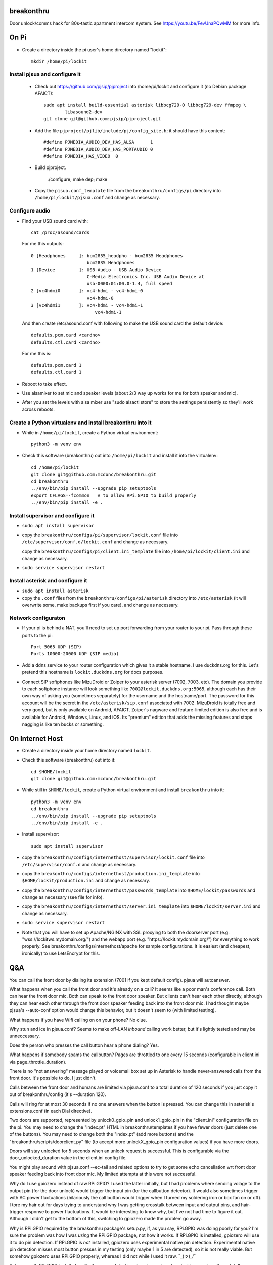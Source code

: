 breakonthru
===========

Door unlock/comms hack for 80s-tastic apartment intercom system.  See
https://youtu.be/FevUnaPQwMM for more info.

On Pi
=====

- Create a directory inside the pi user's home directory named "lockit"::

    mkdir /home/pi/lockit

Install pjsua and configure it
------------------------------

  - Check out https://github.com/pjsip/pjproject into /home/pi/lockit and
    configure it (no Debian package AFAICT)::

      sudo apt install build-essential asterisk libbcg729-0 libbcg729-dev ffmpeg \
              libasound2-dev
      git clone git@github.com:pjsip/pjproject.git
      
  - Add the file ``pjproject/pjlib/include/pj/config_site.h``; it should have
    this content::

      #define PJMEDIA_AUDIO_DEV_HAS_ALSA      1
      #define PJMEDIA_AUDIO_DEV_HAS_PORTAUDIO 0
      #define PJMEDIA_HAS_VIDEO  0

  - Build pjproject.

      ./configure; make dep; make

  - Copy the ``pjsua.conf_template`` file from the ``breakonthru/configs/pi``
    directory into ``/home/pi/lockit/pjsua.conf`` and change as necessary.

Configure audio
---------------

- Find your USB sound card with::

    cat /proc/asound/cards

  For me this outputs::

    0 [Headphones     ]: bcm2835_headpho - bcm2835 Headphones
                         bcm2835 Headphones
    1 [Device         ]: USB-Audio - USB Audio Device
                         C-Media Electronics Inc. USB Audio Device at
                         usb-0000:01:00.0-1.4, full speed
    2 [vc4hdmi0       ]: vc4-hdmi - vc4-hdmi-0
                         vc4-hdmi-0
    3 [vc4hdmi1       ]: vc4-hdmi - vc4-hdmi-1
                            vc4-hdmi-1

  And then create /etc/asound.conf with following to make the USB sound card the
  default device::

    defaults.pcm.card <cardno>
    defaults.ctl.card <cardno>

  For me this is::

    defaults.pcm.card 1
    defaults.ctl.card 1

- Reboot to take effect.

- Use alsamixer to set mic and speaker levels (about 2/3 way up works for me for
  both speaker and mic).

- After you set the levels with alsa mixer use "sudo alsactl store" to store the
  settings persistently so they'll work across reboots.

Create a Python virtualenv and install breakonthru into it
----------------------------------------------------------

- While in ``/home/pi/lockit``, create a Python virtual environment::

    python3 -m venv env

- Check this software (breakonthru) out into ``/home/pi/lockit`` and install it into
  the virtualenv::

    cd /home/pi/lockit
    git clone git@github.com:mcdonc/breakonthru.git
    cd breakonthru
    ../env/bin/pip install --upgrade pip setuptools
    export CFLAGS=-fcommon   # to allow RPi.GPIO to build properly
    ../env/bin/pip install -e .

Install supervisor and configure it
-----------------------------------

-  ``sudo apt install supervisor``

- copy the ``breakonthru/configs/pi/supervisor/lockit.conf`` file into
  ``/etc/supervisor/conf.d/lockit.conf`` and change as necessary.

  copy the ``breakonthru/configs/pi/client.ini_template`` file into
  ``/home/pi/lockit/client.ini`` and change as necessary.

- ``sudo service supervisor restart``

Install asterisk and configure it
---------------------------------

- ``sudo apt install asterisk``

- copy the ``.conf`` files from the ``breakonthru/configs/pi/asterisk``
  directory into ``/etc/asterisk`` (it will overwrite some, make backups first
  if you care), and change as necessary.

Network configuraton
--------------------

- If your pi is behind a NAT, you'll need to set up port forwarding from your router
  to your pi.  Pass through these ports to the pi::

    Port 5065 UDP (SIP)
    Ports 10000-20000 UDP (SIP media)
  
- Add a ddns service to your router configuration which gives it a stable
  hostname.  I use duckdns.org for this.  Let's pretend this hostname is
  ``lockit.duckdns.org`` for docs purposes.

- Connect SIP softphones like MizuDroid or Zoiper to your asterisk server
  (7002, 7003, etc).  The domain you provide to each softphone instance will
  look something like ``7002@lockit.duckdns.org:5065``, although each has their
  own way of asking you (sometimes separately) for the username and the
  hostname/port.  The password for this account will be the secret in the
  ``/etc/asterisk/sip.conf`` associated with 7002.  MizuDroid is totally free and
  very good, but is only available on Android, AFAICT.  Zoiper's nagware and
  feature-limited edition is also free and is available for Android, Windows,
  Linux, and iOS.  Its "premium" edition that adds the missing features and
  stops nagging is like ten bucks or something.

On Internet Host
================

- Create a directory inside your home directory named ``lockit``.

- Check this software (breakonthru) out into it::

    cd $HOME/lockit
    git clone git@github.com:mcdonc/breakonthru.git

- While still in ``$HOME/lockit``, create a Python virtual environment and install
  ``breakonthru`` into it::

    python3 -m venv env
    cd breakonthru
    ../env/bin/pip install --upgrade pip setuptools
    ../env/bin/pip install -e .

- Install supervisor::

    sudo apt install supervisor

- copy the ``breakonthru/configs/internethost/supervisor/lockit.conf`` file
  into ``/etc/supervisor/conf.d`` and change as necessary.

- copy the ``breakonthru/configs/internethost/production.ini_template`` into
  ``$HOME/lockit/production.ini`` and change as necessary.

- copy the ``breakonthru/configs/internethost/passwords_template`` into
  ``$HOME/lockit/passwords`` and change as necessary (see file for info).

- copy the ``breakonthru/configs/internethost/server.ini_template`` into
  ``$HOME/lockit/server.ini`` and change as necessary.

- ``sudo service supervisor restart``

- Note that you will have to set up Apache/NGINX with SSL proxying to both the
  doorserver port (e.g. "wss://lockitws.mydomain.org/") and the webapp port
  (e.g. "https://lockit.mydomain.org/") for everything to work properly.  See
  breakonthru/configs/internethost/apache for sample configurations.  It is
  easiest (and cheapest, ironically) to use LetsEncrypt for this.

Q&A
===

You can call the front door by dialing its extension (7001 if you kept default
config).  pjsua will autoanswer.

What happens when you call the front door and it's already on a call?  It seems like 
a poor man's conference call. Both can hear the front door mic.  Both can speak to
the front door speaker.  But clients can't hear each other directly, although they 
can hear each other through the front door speaker feeding back into the front door mic.
I had thought maybe pjsua's --auto-conf option would change this behavior, but
it doesn't seem to (with limited testing).

What happens if you have Wifi calling on on your phone?  No clue.

Why stun and ice in pjsua.conf? Seems to make off-LAN *inbound* calling work better,
but it's lightly tested and may be unneccessary.

Does the person who presses the call button hear a phone dialing?  Yes.

What happens if somebody spams the callbutton?  Pages are throttled to one
every 15 seconds (configurable in client.ini via page_throttle_duration).

There is no "not answering" message played or voicemail box set up in Asterisk to
handle never-answered calls from the front door.  It's possible to do, I just didn't.

Calls between the front door and humans are limited via pjsua.conf to a total duration
of 120 seconds if you just copy it out of breakonthru/config (it's --duration 120).

Calls will ring for at most 30 seconds if no one answers when the button is pressed.
You can change this in asterisk's extensions.conf (in each Dial directive).

Two doors are supported, represented by unlock0_gpio_pin and unlock1_gpio_pin
in the "client.ini" configuration file on the pi.  You may need to change the
"index.pt" HTML in breakonthru/templates if you have fewer doors (just delete
one of the buttons).  You may need to change both the "index.pt" (add more
buttons) and the "breakonthru/scripts/doorclient.py" file (to accept more
unlockX_gpio_pin configuration values) if you have more doors.

Doors will stay unlocked for 5 seconds when an unlock request is successful.  This
is configurable via the door_unlocked_duration value in the client.ini config file.

You might play around with pjsua.conf --ec-tail and related options to try to
get some echo cancellation wrt front door speaker feeding back into front door
mic.  My limited attempts at this were not successful.

Why do I use gpiozero instead of raw RPi.GPIO?  I used the latter initially,
but I had problems where sending volage to the output pin (for the door unlock)
would trigger the input pin (for the callbutton detector).  It would also
sometimes trigger with AC power fluctuations (hilariously the call button would
trigger when I turned my soldering iron or box fan on or off). I tore my hair
out for days trying to understand why I was getting crosstalk between input and
output pins, and hair-trigger response to power fluctuations.  It would be
interesting to know why, but I've not had time to figure it out.  Although I
didn't get to the bottom of this, switching to gpiozero made the problem go
away.

Why is RPi.GPIO required by the breakonthru package's setup.py, if, as you say,
RPi.GPIO was doing poorly for you?  I'm sure the problem was how I was *using*
the RPi.GPIO package, not how it works.  If RPi.GPIO is installed, gpiozero
will use it to do pin detection.  If RPi.GPIO is *not* installed, gpiozero uses
experimental native pin detection.  Experimental native pin detection misses
most button presses in my testing (only maybe 1 in 5 are detected), so it is
not really viable.  But somehow gpiozero uses RPi.GPIO properly, whereas I did
not while I used it raw.  ¯\_(ツ)_/¯

But even with RPi.GPIO installed, callbutton press detection via gpiozero is
not perfect in my setup.  Some totally legitimate button presses are missed.
This is not due to bad debouncing, or due to the button or the relay.  The
button and the relay are doing their jobs fine, I verified this independently.
Anyway, the upshot is that only maybe 80% of button presses are detected
correctly.  It's irritating but I have no clue why yet.

Why is the callbutton bouncetime "2"?  2 means 2 milliseconds.  In my
configuration, the callbutton itself is hooked up to a relay, so it's the relay's
mechanical switch that is being measured by the bounce time, not the actual
call button's mechanical switch.  The relay has a very low bouncetime of about
400 microseconds (I measured it with a scope), so 2 milliseconds is plenty.  You
may need to change this if you use some other method of relaying the call button
into the Pi or if your relay is somehow terrible.  FWIW, the bouncetime of the
actual callbutton switch I'm using for testing is close to 2 milliseconds.
